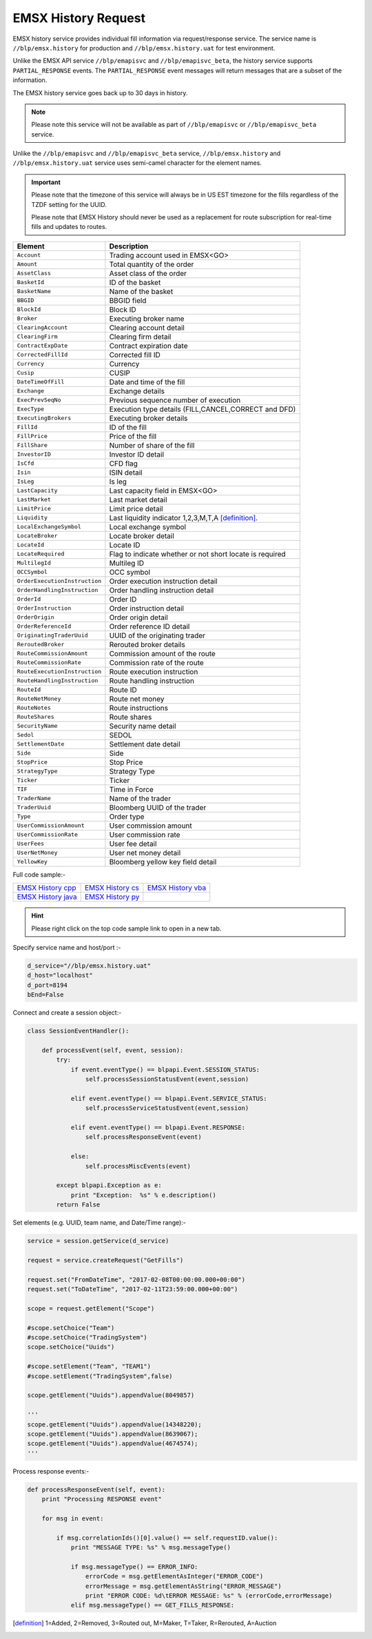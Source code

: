 EMSX History Request
====================
EMSX history service provides individual fill information via request/response service. The service name is 
``//blp/emsx.history`` for production and ``//blp/emsx.history.uat`` for test environment. 

Unlike the EMSX API service ``//blp/emapisvc`` and ``//blp/emapisvc_beta``, the history service supports ``PARTIAL_RESPONSE`` events.
The ``PARTIAL_RESPONSE`` event messages will return messages that are a subset of the information.

The EMSX history service goes back up to 30 days in history.

.. note::

	Please note this service will not be available as part of ``//blp/emapisvc`` or ``//blp/emapisvc_beta`` service.


Unlike the ``//blp/emapisvc`` and ``//blp/emapisvc_beta`` service, ``//blp/emsx.history`` and ``//blp/emsx.history.uat`` service uses semi-camel character for the element names.

.. important::
	
	Please note that the timezone of this service will always be in US EST timezone for the fills regardless of the TZDF setting for the UUID.

	Please note that EMSX History should never be used as a replacement for route subscription for real-time fills and updates to routes.


=================================== ===================================================================
Element             				Description
=================================== ===================================================================
``Account``							Trading account used in EMSX<GO>
``Amount`` 							Total quantity of the order
``AssetClass`` 						Asset class of the order
``BasketId``						ID of the basket
``BasketName`` 						Name of the basket
``BBGID``							BBGID field
``BlockId`` 						Block ID
``Broker`` 							Executing broker name
``ClearingAccount`` 				Clearing account detail
``ClearingFirm`` 					Clearing firm detail
``ContractExpDate`` 				Contract expiration date
``CorrectedFillId`` 				Corrected fill ID
``Currency`` 						Currency
``Cusip`` 							CUSIP
``DateTimeOfFill`` 					Date and time of the fill
``Exchange`` 						Exchange details
``ExecPrevSeqNo`` 					Previous sequence number of execution
``ExecType`` 						Execution type details (FILL,CANCEL,CORRECT and DFD)
``ExecutingBrokers`` 				Executing broker details
``FillId``							ID of the fill
``FillPrice`` 						Price of the fill
``FillShare`` 						Number of share of the fill
``InvestorID`` 						Investor ID detail
``IsCfd`` 							CFD flag
``Isin`` 							ISIN detail
``IsLeg`` 							Is leg
``LastCapacity`` 					Last capacity field in EMSX<GO>
``LastMarket`` 						Last market detail
``LimitPrice`` 						Limit price detail
``Liquidity`` 						Last liquidity indicator 1,2,3,M,T,A [definition]_.
``LocalExchangeSymbol`` 			Local exchange symbol
``LocateBroker`` 					Locate broker detail
``LocateId`` 						Locate ID 
``LocateRequired`` 					Flag to indicate whether or not short locate is required
``MultilegId`` 						Multileg ID
``OCCSymbol`` 						OCC symbol
``OrderExecutionInstruction`` 		Order execution instruction detail
``OrderHandlingInstruction`` 		Order handling instruction detail
``OrderId`` 						Order ID
``OrderInstruction`` 				Order instruction detail
``OrderOrigin`` 					Order origin detail
``OrderReferenceId``				Order reference ID detail
``OriginatingTraderUuid`` 			UUID of the originating trader
``ReroutedBroker`` 					Rerouted broker details
``RouteCommissionAmount`` 			Commission amount of the route
``RouteCommissionRate`` 			Commission rate of the route
``RouteExecutionInstruction`` 		Route execution instruction
``RouteHandlingInstruction`` 		Route handling instruction
``RouteId`` 						Route ID
``RouteNetMoney`` 					Route net money
``RouteNotes`` 						Route instructions
``RouteShares`` 					Route shares
``SecurityName`` 					Security name detail
``Sedol`` 							SEDOL
``SettlementDate`` 					Settlement date detail
``Side`` 							Side
``StopPrice`` 						Stop Price 
``StrategyType``					Strategy Type
``Ticker`` 							Ticker
``TIF`` 							Time in Force
``TraderName`` 						Name of the trader
``TraderUuid`` 						Bloomberg UUID of the trader
``Type`` 							Order type
``UserCommissionAmount`` 			User commission amount
``UserCommissionRate`` 				User commission rate
``UserFees``						User fee detail
``UserNetMoney`` 					User net money detail
``YellowKey`` 						Bloomberg yellow key field detail
=================================== ===================================================================


Full code sample:-

==================== =================== ===================
`EMSX History cpp`_  `EMSX History cs`_  `EMSX History vba`_
-------------------- ------------------- -------------------
`EMSX History java`_ `EMSX History py`_
==================== =================== ===================

.. _EMSX History cpp: https://github.com/tkim/emsx_api_repository/blob/master/EMSXFullSet_C%2B%2B/EMSXHistory.cpp 

.. _EMSX History cs: https://github.com/tkim/emsx_api_repository/blob/master/EMSXFullSet_C%23/EMSXHistory.cs

.. _EMSX History java: https://github.com/tkim/emsx_api_repository/blob/master/EMSXFullSet_Java/EMSXHistory.java

.. _EMSX History py: https://github.com/tkim/emsx_api_repository/blob/master/EMSXFullSet_Python/EMSXHistory.py

.. _EMSX History vba: https://github.com/tkim/emsx_api_repository/blob/master/EMSXFullSet_VBA/EMSXHistory.cls

.. hint:: 

	Please right click on the top code sample link to open in a new tab.


Specify service name and host/port :-


.. code-block:: python
   

	d_service="//blp/emsx.history.uat"
	d_host="localhost"
	d_port=8194
	bEnd=False	


Connect and create a session object:-


.. code-block:: python


	class SessionEventHandler():

	    def processEvent(self, event, session):
	        try:
	            if event.eventType() == blpapi.Event.SESSION_STATUS:
	                self.processSessionStatusEvent(event,session)
	            
	            elif event.eventType() == blpapi.Event.SERVICE_STATUS:
	                self.processServiceStatusEvent(event,session)

	            elif event.eventType() == blpapi.Event.RESPONSE:
	                self.processResponseEvent(event)
	            
	            else:
	                self.processMiscEvents(event)
	                
	        except blpapi.Exception as e:
	            print "Exception:  %s" % e.description()
	        return False


Set elements (e.g. UUID, team name, and Date/Time range):-

	               
.. code-block:: python
   	

	service = session.getService(d_service)

	request = service.createRequest("GetFills")

	request.set("FromDateTime", "2017-02-08T00:00:00.000+00:00")
	request.set("ToDateTime", "2017-02-11T23:59:00.000+00:00")

	scope = request.getElement("Scope")

	#scope.setChoice("Team")
	#scope.setChoice("TradingSystem")
	scope.setChoice("Uuids")

	#scope.setElement("Team", "TEAM1")
	#scope.setElement("TradingSystem",false)

	scope.getElement("Uuids").appendValue(8049857)

	'''
	scope.getElement("Uuids").appendValue(14348220);
	scope.getElement("Uuids").appendValue(8639067);
	scope.getElement("Uuids").appendValue(4674574);
	'''


Process response events:-


.. code-block:: python
   
		
    def processResponseEvent(self, event):
        print "Processing RESPONSE event"
        
        for msg in event:

            if msg.correlationIds()[0].value() == self.requestID.value():
                print "MESSAGE TYPE: %s" % msg.messageType()
                
                if msg.messageType() == ERROR_INFO:
                    errorCode = msg.getElementAsInteger("ERROR_CODE")
                    errorMessage = msg.getElementAsString("ERROR_MESSAGE")
                    print "ERROR CODE: %d\tERROR MESSAGE: %s" % (errorCode,errorMessage)
                elif msg.messageType() == GET_FILLS_RESPONSE:



.. [definition] 1=Added, 2=Removed, 3=Routed out, M=Maker, T=Taker, R=Rerouted, A=Auction


